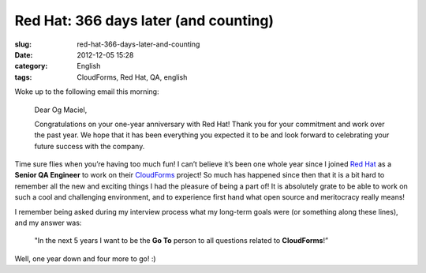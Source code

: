 Red Hat: 366 days later (and counting)
######################################
:slug: red-hat-366-days-later-and-counting
:date: 2012-12-05 15:28
:category: English
:tags: CloudForms, Red Hat, QA, english

|Red Hat 1 year|

Woke up to the following email this morning:

    Dear Og Maciel,

    Congratulations on your one-year anniversary with Red Hat! Thank
    you for your commitment and work over the past year. We hope that it
    has been everything you expected it to be and look forward to
    celebrating your future success with the company.

Time sure flies when you’re having too much fun! I can’t believe it’s
been one whole year since I joined `Red Hat <http://www.redhat.com/>`__
as a **Senior QA Engineer** to work on their
`CloudForms <http://www.redhat.com/products/cloud-computing/cloudforms/>`__
project! So much has happened since then that it is a bit hard to
remember all the new and exciting things I had the pleasure of being a
part of! It is absolutely grate to be able to work on such a cool and
challenging environment, and to experience first hand what open source
and meritocracy really means!

I remember being asked during my interview process what my long-term
goals were (or something along these lines), and my answer was:

    "In the next 5 years I want to be the **Go To** person to all
    questions related to **CloudForms**!”

Well, one year down and four more to go! :)

.. |Red Hat 1 year| image:: https://dl.dropbox.com/u/102224/PhotoGrid_1354710144242.jpg
